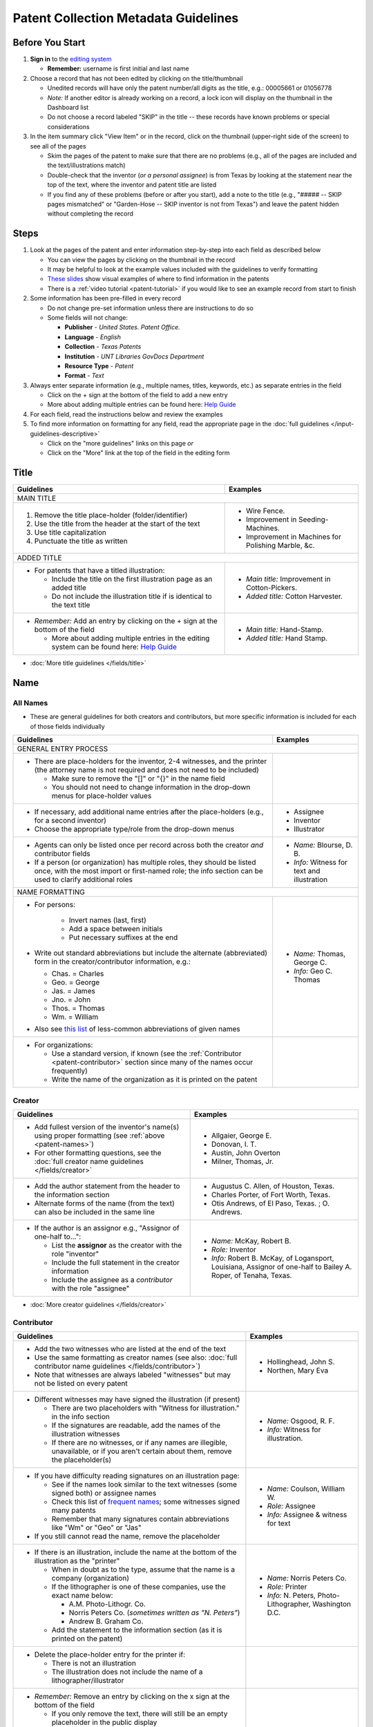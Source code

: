 =====================================
Patent Collection Metadata Guidelines
=====================================

Before You Start
================

1.  **Sign in** to the `editing system <https://edit.texashistory.unt.edu/>`_

    -   **Remember:** username is first initial and last name

2.  Choose a record that has not been edited by clicking on the
    title/thumbnail
    
    -   Unedited records will have only the patent number/all digits as
        the title, e.g.: 00005661 or 01056778
    -   *Note:* If another editor is already working on a record, a lock
        icon will display on the thumbnail in the Dashboard list
    -   Do not choose a record labeled "SKIP" in the title -- these
        records have known problems or special considerations
        
3.  In the item summary click "View Item" or in the record, click on the 
    thumbnail (upper-right side of the screen) to see all of the pages
    
    -   Skim the pages of the patent to make sure that there are no
        problems (e.g., all of the pages are included and the
        text/illustrations match)
    -   Double-check that the inventor (*or a personal assignee*) is from Texas by
        looking at the statement near the top of the text, where the
        inventor and patent title are listed
    -   If you find any of these problems (before or after you start),
        add a note to the title (e.g., "\#\#\#\#\# -- SKIP pages
        mismatched" or "Garden-Hose -- SKIP inventor is not from Texas") 
        and leave the patent hidden without completing the record


Steps
=====

1.  Look at the pages of the patent and enter information step-by-step
    into each field as described below
    
    -   You can view the pages by clicking on the thumbnail in the
        record
    -   It may be helpful to look at the example values included with the guidelines
        to verify formatting
    -   `These slides <https://docs.google.com/presentation/d/1qQ2g_ja1w2k37LX-ACQFeT7I68ePNvbNAECYVmduicg/edit?usp=sharing>`__ show visual examples of where to find information in the patents 
    -   There is a :ref:`video tutorial <patent-tutorial>` if you
        would like to see an example record from start to finish
        
2.  Some information has been pre-filled in every record

    -   Do not change pre-set information unless there are instructions
        to do so
    -   Some fields will not change:

        -   **Publisher** - *United States. Patent Office.*
        -   **Language** - *English*
        -   **Collection** - *Texas Patents*
        -   **Institution** - *UNT Libraries GovDocs Department*
        -   **Resource Type** - *Patent*
        -   **Format** - *Text*

3.  Always enter separate information (e.g., multiple names, titles,
    keywords, etc.) as separate entries in the field
    
    -   Click on the + sign at the bottom of the field to add a new
        entry
    -   More about adding multiple entries can be found here: `Help
        Guide <https://edit.texashistory.unt.edu/help/guide/einfo/>`_
        
4.  For each field, read the instructions below and review the examples
5.  To find more information on formatting for any field, read the
    appropriate page in the :doc:`full guidelines </input-guidelines-descriptive>`

    -   Click on the "more guidelines" links on this page *or*
    -   Click on the "More" link at the top of the field in the editing form

.. _patent-title:

Title
=====

+---------------------------------------------------------------+-------------------------------------------+
|**Guidelines**                                                 |**Examples**                               |
+===============================================================+===========================================+
|MAIN TITLE                                                                                                 |
+---------------------------------------------------------------+-------------------------------------------+
|#.   Remove the title place-holder (folder/identifier)         |-  Wire Fence.                             |
|#.   Use the title from the header at the start of the text    |-  Improvement in Seeding-Machines.        |
|#.   Use title capitalization                                  |-  Improvement in Machines for Polishing   |
|#.   Punctuate the title as written                            |   Marble, &c.                             |
+---------------------------------------------------------------+-------------------------------------------+
|ADDED TITLE                                                                                                |
+---------------------------------------------------------------+-------------------------------------------+
|-  For patents that have a titled illustration:                |-  *Main title:* Improvement in            |
|                                                               |   Cotton-Pickers.                         |
|   -   Include the title on the first illustration page as an  |                                           |
|       added title                                             |-  *Added title:* Cotton Harvester.        |
|   -   Do not include the illustration title if is identical to|                                           |
|       the text title                                          |                                           |
+---------------------------------------------------------------+-------------------------------------------+
|-  *Remember:* Add an entry by clicking on the + sign at the   |-  *Main title:* Hand-Stamp.               |
|   bottom of the field                                         |                                           |
|                                                               |-  *Added title:* Hand Stamp.              |
|   -   More about adding multiple entries in the editing       |                                           |
|       system can be found here: `Help Guide`_                 |                                           |
+---------------------------------------------------------------+-------------------------------------------+

*   :doc:`More title guidelines </fields/title>`

.. _patent-names:

Name
====

All Names
---------
-   These are general guidelines for both creators and contributors, but more
    specific information is included for each of those fields individually

+-------------------------------------------------------------------+-------------------------------------------+
|**Guidelines**                                                     |**Examples**                               |
+===================================================================+===========================================+
|GENERAL ENTRY PROCESS                                                                                          | 
+-------------------------------------------------------------------+-------------------------------------------+
|-   There are place-holders for the inventor, 2-4 witnesses,       |                                           |
|    and the printer (the attorney name is not required and does    |                                           |
|    not need to be included)                                       |                                           |
|                                                                   |                                           |
|    -   Make sure to remove the "\[\]" or "\{\}" in the name       |                                           |
|        field                                                      |                                           |
|    -   You should not need to change information in the           |                                           |
|        drop-down menus for place-holder values                    |                                           |
+-------------------------------------------------------------------+-------------------------------------------+
|-   If necessary, add additional name entries after the            |-  Assignee                                |
|    place-holders (e.g., for a second inventor)                    |-  Inventor                                |
|-   Choose the appropriate type/role from the drop-down menus      |-  Illustrator                             |
+-------------------------------------------------------------------+-------------------------------------------+
|-   Agents can only be listed once per record across both the      |-  *Name:* Blourse, D. B.                  |
|    creator *and* contributor fields                               |                                           |
|-   If a person (or organization) has multiple roles, they         |-  *Info:* Witness for text and            |
|    should be listed once, with the most import or first-named     |   illustration                            |
|    role; the info section can be used to clarify additional       |                                           |
|    roles                                                          |                                           |
+-------------------------------------------------------------------+-------------------------------------------+
|NAME FORMATTING                                                                                                |
+-------------------------------------------------------------------+-------------------------------------------+
|-  For persons:                                                    |                                           |
|                                                                   |                                           | 
|    -   Invert names (last, first)                                 |                                           |
|    -   Add a space between initials                               |                                           |
|    -   Put necessary suffixes at the end                          |                                           |
|                                                                   |                                           |
|-   Write out standard abbreviations but include the alternate     |-  *Name:* Thomas, George C.               |
|    (abbreviated) form in the creator/contributor information,     |                                           |
|    e.g.:                                                          |-  *Info:* Geo C. Thomas                   |
|                                                                   |                                           |
|    -   Chas. = Charles                                            |                                           |
|    -   Geo. = George                                              |                                           |
|    -   Jas. = James                                               |                                           |
|    -   Jno. = John                                                |                                           |
|    -   Thos. = Thomas                                             |                                           |
|    -   Wm. = William                                              |                                           |
|                                                                   |                                           | 
|-  Also see `this list                                             |                                           |
|   <https://texashistory.unt.edu/ark:/67531/metapth806914/m1/60/>`_|                                           |
|   of less-common abbreviations of given names                     |                                           |
+-------------------------------------------------------------------+-------------------------------------------+
|-  For organizations:                                              |                                           |
|                                                                   |                                           |
|   -   Use a standard version, if known                            |                                           |
|       (see the :ref:`Contributor <patent-contributor>` section    |                                           |
|       since many of the names occur frequently)                   |                                           |
|   -   Write the name of the organization as it is printed on      |                                           |
|       the patent                                                  |                                           |
+-------------------------------------------------------------------+-------------------------------------------+


.. _patent-creator:

Creator
-------

+---------------------------------------------------------------+-------------------------------------------+
|**Guidelines**                                                 |**Examples**                               |
+===============================================================+===========================================+
|-   Add fullest version of the inventor's name(s) using proper |-   Allgaier, George E.                    |
|    formatting (see :ref:`above <patent-names>`)               |-   Donovan, I. T.                         |
|-   For other formatting questions, see the :doc:`full creator |-   Austin, John Overton                   |
|    name guidelines </fields/creator>`                         |-   Milner, Thomas, Jr.                    |
+---------------------------------------------------------------+-------------------------------------------+
|-   Add the author statement from the header to the information|-   Augustus C. Allen, of Houston, Texas.  |
|    section                                                    |-   Charles Porter, of Fort Worth, Texas.  |
|-   Alternate forms of the name (from the text) can also be    |-   Otis Andrews, of El Paso, Texas. ; O.  |
|    included in the same line                                  |    Andrews.                               |
+---------------------------------------------------------------+-------------------------------------------+
|-   If the author is an assignor e.g., "Assignor of one-half   |-   *Name:* McKay, Robert B.               |
|    to...":                                                    |-   *Role:* Inventor                       |
|                                                               |-   *Info:* Robert B. McKay, of Logansport,|
|    -   List the **assignor** as the creator with the role     |    Louisiana, Assignor of one-half to     |
|        "inventor"                                             |    Bailey A. Roper, of Tenaha, Texas.     |
|    -   Include the full statement in the creator information  |                                           |
|    -   Include the assignee as a *contributor* with the role  |                                           |
|        "assignee"                                             |                                           |
+---------------------------------------------------------------+-------------------------------------------+

*   :doc:`More creator guidelines </fields/creator>`

.. _patent-contributor:

Contributor
-----------

+-------------------------------------------------------------------------------------------------------------------------------------------------------------------+-------------------------------------------+
|**Guidelines**                                                                                                                                                     |**Examples**                               |
+===================================================================================================================================================================+===========================================+
|-   Add the two witnesses who are listed at the end of the text                                                                                                    |-   Hollinghead, John S.                   |
|-   Use the same formatting as creator names (see also: :doc:`full contributor name guidelines </fields/contributor>`)                                             |-   Northen, Mary Eva                      |
|-   Note that witnesses are always labeled "witnesses" but may not be listed on every patent                                                                       |                                           |
+-------------------------------------------------------------------------------------------------------------------------------------------------------------------+-------------------------------------------+
|-   Different witnesses may have signed the illustration (if present)                                                                                              |-   *Name:* Osgood, R. F.                  |
|                                                                                                                                                                   |-   *Info:* Witness for illustration.      |
|    -   There are two placeholders with "Witness for illustration." in the info section                                                                            |                                           |
|    -   If the signatures are readable, add the names of the illustration witnesses                                                                                |                                           |
|    -   If there are no witnesses, or if any names are illegible, unavailable, or if you aren't certain about them, remove the placeholder(s)                      |                                           |
+-------------------------------------------------------------------------------------------------------------------------------------------------------------------+-------------------------------------------+
|-   If you have difficulty reading signatures on an illustration page:                                                                                             |-  *Name:* Coulson, William W.             |
|                                                                                                                                                                   |-  *Role:* Assignee                        |
|    -   See if the names look similar to the text witnesses (some signed both) or  assignee names                                                                  |-  *Info:* Assignee & witness for text     |
|    -   Check this list of `frequent names                                                                                                                         |                                           |
|        <https://edit.texashistory.unt.edu/facet/?fq=untl_collection%3ATXPT&t=dc_contributor_facet&qualifier=dc_contributor.wit_facet&prefix=&facet_sort=count>`_; |                                           |
|        some witnesses signed many patents                                                                                                                         |                                           |
|    -   Remember that many signatures contain abbreviations like "Wm" or "Geo" or "Jas"                                                                            |                                           |
|                                                                                                                                                                   |                                           |
|-   If you still cannot read the name, remove the placeholder                                                                                                      |                                           |
+-------------------------------------------------------------------------------------------------------------------------------------------------------------------+-------------------------------------------+
|-   If there is an illustration, include the name at the bottom of the illustration as the "printer"                                                               |-  *Name:* Norris Peters Co.               |
|                                                                                                                                                                   |-  *Role:* Printer                         |
|    -   When in doubt as to the type, assume that the name is a company (organization)                                                                             |-  *Info:* N. Peters, Photo-Lithographer,  |
|    -   If the lithographer is one of these companies, use the exact name below:                                                                                   |   Washington D.C.                         |
|                                                                                                                                                                   |                                           |
|        -   A.M. Photo-Lithogr. Co.                                                                                                                                |                                           |
|        -   Norris Peters Co. (*sometimes written as "N. Peters"*)                                                                                                 |                                           |
|        -   Andrew B. Graham Co.                                                                                                                                   |                                           |
|                                                                                                                                                                   |                                           |
|    -   Add the statement to the information section (as it is printed on the patent)                                                                              |                                           |
+-------------------------------------------------------------------------------------------------------------------------------------------------------------------+-------------------------------------------+
|-  Delete the place-holder entry for the printer if:                                                                                                               |                                           |
|                                                                                                                                                                   |                                           |
|   -   There is not an illustration                                                                                                                                |                                           |
|   -   The illustration does not include the name of a lithographer/illustrator                                                                                    |                                           |
+-------------------------------------------------------------------------------------------------------------------------------------------------------------------+-------------------------------------------+
|-   *Remember:* Remove an entry by clicking on the x sign at the bottom of the field                                                                               |                                           |
|                                                                                                                                                                   |                                           |
|    -   If you only remove the text, there will still be an empty placeholder in the public display                                                                |                                           |
+-------------------------------------------------------------------------------------------------------------------------------------------------------------------+-------------------------------------------+

*   :doc:`More contributor guidelines </fields/contributor>`

.. _patent-date:

Date
====

+---------------------------------------------------------------+-------------------------------------------+
|**Guidelines**                                                 |**Examples**                               |
+===============================================================+===========================================+
|ALL DATES                                                                                                  |
+---------------------------------------------------------------+-------------------------------------------+
|-  Use the format YYYY-MM-DD                                   |                                           |
+---------------------------------------------------------------+-------------------------------------------+
|CREATION/ACCEPTANCE DATE                                                                                   |
+---------------------------------------------------------------+-------------------------------------------+
|-   Enter the date of the patent twice (two entries)           |-  *Creation Date:* 1873-05-20             |
|                                                               |                                           |
|    -   This is listed in the text header - e.g., "dated May   |-  *Acceptance Date:* 1873-05-20           |
|        20, 1873"                                              |                                           |
|                                                               |                                           |
|-   Label the first entry as "Creation Date" and the second as |                                           |
|    "Acceptance Date" in the drop-down menu                    |                                           |
+---------------------------------------------------------------+-------------------------------------------+
|SUBMISSION DATE                                                                                            |
+---------------------------------------------------------------+-------------------------------------------+
|-  Add an entry labeled "Submission Date" if it is noted in the|*Submission Date:* 1873-04-05              |
|   text                                                        |                                           |
|                                                               |                                           |
|   -   It will be in the text header, e.g., "application filed |                                           |
|       April 5, 1873"                                          |                                           |
+---------------------------------------------------------------+-------------------------------------------+

*   :doc:`More date guidelines </fields/date>`

.. _patent-content-description:

Content Description
===================

+---------------------------------------------------------------+-------------------------------------------+
|**Guidelines**                                                 |**Examples**                               |
+===============================================================+===========================================+
|Add a brief (usually 1-2 sentence) description explaining what |Patent for a new medical compound to treat |
|the patent is for                                              |chills and fevers which lists the          |
|                                                               |ingredients and dosages.                   |
+---------------------------------------------------------------+-------------------------------------------+
|Try to note what makes the invention unique, as far as you can |Patent for a new windmill design with      |
|determine; for example, there are many variations on farm      |different sails and connections, including |
|equipment and tools, but the text will generally note that the |illustrations.                             |
|particular design is cheaper, more versatile, easier to build  |                                           |
|or use, more efficient, etc.                                   |                                           |
+---------------------------------------------------------------+-------------------------------------------+
|If you quote the text, be sure to cite it                      |Patent for "a new and improved mode of     |
|                                                               |dressing millstones for the purpose of     |
|                                                               |grinding every kind of grain into meal     |
|                                                               |flour &c., &c." (lines 4-7) including      |
|                                                               |instructions and illustrations.            |
+---------------------------------------------------------------+-------------------------------------------+

*   :ref:`More content description guidelines <description-content>`

.. _patent-physical-description:

Physical Description
====================

-   There is a placeholder for physical description: **[1], # p. : ill. ; 23 cm.**
-   Here is what each part means:


+-------------------------------+-------------------------------+-------------------------------+-------------------------------+
|[1],                           |# p.                           |: ill.                         |; 23 cm.                       |
+===============================+===============================+===============================+===============================+
|Number of *unpaginated* pages  |# of *paginated* text pages    |: item has illustrations       |; pages are 23 cm. tall        |
|                               |                               |                               |                               |
|                               |                               |                               |(*Note:* this never changes)   |
+-------------------------------+-------------------------------+-------------------------------+-------------------------------+

-   Adjust the physical description as necessary (see table below)
-   Note that as a general rule, illustrations and text are always
    numbered separately
-   Base number of pages on last paginated page of each section; if
    there is a page "2" then the preceding page is "1" even if no number is printed

+-------------------------------+-------------------------------+-------------------------------+-------------------------------+-------------------------------------------+
|**Parts of physical description**                                                                                              |**Examples**                               |
+===============================+===============================+===============================+===============================+===========================================+
|*Basic*                                                                                                                                                                    |
+-------------------------------+-------------------------------+-------------------------------+-------------------------------+-------------------------------------------+
|# illustrated pages            |# text pages                   |item is illustrated            |h in cm.                       |                                           |
+-------------------------------+-------------------------------+-------------------------------+-------------------------------+-------------------------------------------+
|[1]                            |# p.                           |: ill.                         |; 23 cm.                       | [1], 3 p. : ill. ; 23 cm.                 |
|                               |                               |                               |                               +-------------------------------------------+
|                               |                               |                               |                               |*(1 unpaginated illustration page, 3       |
|                               |                               |                               |                               |paginated text pages : text has            |
|                               |                               |                               |                               |illustrations ; 23 cm. tall)*              |
+-------------------------------+-------------------------------+-------------------------------+-------------------------------+-------------------------------------------+
|*Variations*                                                                                                                                                               |
+-------------------------------+-------------------------------+-------------------------------+-------------------------------+-------------------------------------------+
|remove if no illustrations     |             --                |remove if no illustrations     |               --              |2 p. ; 23 cm.                              |
|                               |                               |                               |                               +-------------------------------------------+
|                               |                               |                               |                               |*(2 paginated text pages with no           |
|                               |                               |                               |                               |illustrations ; 23 cm. tall)*              |
+-------------------------------+-------------------------------+-------------------------------+-------------------------------+-------------------------------------------+
|no brackets if illustrations   |             --                |               --              |               --              |3 sheets, 3 p. : ill ; 23 cm.              |
|are numbered                   |                               |                               |                               +-------------------------------------------+
|                               |                               |                               |                               |*(3 paginated illustration pages labeled   |
|                               |                               |                               |                               |"sheet 1-3", 3 paginated text pages : text |
|                               |                               |                               |                               |has illustrations ; 23 cm. tall)*          |
+-------------------------------+-------------------------------+-------------------------------+-------------------------------+-------------------------------------------+
|            --                 |use brackets if un-numbered    |               --              |               --              |[1] p. ; 23 cm.                            |
|                               |                               |                               |                               +-------------------------------------------+
|                               |                               |                               |                               |*(1 unpaginated text page with no          |
|                               |                               |                               |                               |illustrations ; 23 cm. tall)*              |
+-------------------------------+                               +-------------------------------+-------------------------------+-------------------------------------------+
|            --                 |                               |               --              |               --              |[2] p. : ill. ; 23 cm.                     |
|                               |                               |                               |                               +-------------------------------------------+
|                               |                               |                               |                               |*(1 unpaginated illustration and 1         |
|                               |                               |                               |                               |unpaginated text page : text has           |
|                               |                               |                               |                               |illustrations ; 23 cm. tall)*              |
+-------------------------------+-------------------------------+-------------------------------+-------------------------------+-------------------------------------------+

*   :ref:`More physical description guidelines <description-physical>`

.. _patent-subject:

Subject
=======

+---------------------------------------------------------------+-------------------------------------------+
|**Guidelines**                                                 |**Examples**                               |
+===============================================================+===========================================+
|The general terms that are pre-populated in the records may    |                                           |
|remain, but you should add at least 1-2 more-specific subjects |                                           |
|for locating the particular patent                             |                                           |
+---------------------------------------------------------------+-------------------------------------------+
|UNTL-BS  (University of North Texas Libraries Browse Subjects                                              |
+---------------------------------------------------------------+-------------------------------------------+
|-  Add appropriate UNTL-BS terms                               |-  Social Life and Customs - Food and      |
|-  Use the pop-up modal and/or the                             |   Cooking                                 |
|   `full list <https://digital2.library.unt.edu/subjects/>`_   |-  Agriculture - Processing and Storage -  |
|                                                               |   Cotton Gins                             |
+---------------------------------------------------------------+-------------------------------------------+
|LCSH (Library of Congress Subject Headings)                                                                |
+---------------------------------------------------------------+-------------------------------------------+
|-  When relevant, add additional LCSH terms                    |-  Cotton-picking machinery                |
|-  Only add LCSH terms if you are familiar with constructing   |-  Rubber stamps                           |
|   them                                                        |-  Dyes and dyeing \-- Equipment and       |
|-  Note that subdivisions (when applicable) are separated with |   supplies                                |
|   a double dash ( \-- )                                       |                                           |
|-  Do not include subdivisions that are duplicated in other    |                                           |
|   fields, e.g., "Patents" as a form subdivision (type) or     |                                           |
|   U.S./Texas as location subsidivisions (coverage)            |                                           |
+---------------------------------------------------------------+-------------------------------------------+
|KEYWORDS                                                                                                   |
+---------------------------------------------------------------+-------------------------------------------+
|-  Add additional relevant keywords                            |-  ovens                                   |
|-  Keywords should be lowercase and plural unless they are     |-  skillets                                |
|   proper names                                                |-  washing machines                        |
|-  Consider using common spelling variations or synonyms for   |-  harvesters                              |
|   words used in the patent text                               |-  ploughs                                 |
|-  *Optionally* you may search the patent classification scheme|-  comminution                             |
|   to see if there are terms that are appropriate as keywords: |-  pendant closures                        |
|   `USPTO Classification                                       |-  escapements                             |
|   <https://www.uspto.gov/web/patents/classification/>`_       |                                           |
+---------------------------------------------------------------+-------------------------------------------+

*   :doc:`More subject guidelines </fields/subject>`

.. _patent-psource:

Primary Source
==============

-   Make sure that "Yes" is checked


*   :doc:`More primary source guidelines </fields/primary-source>`


.. _patent-coverage:

Coverage
========

Place Name
----------

+---------------------------------------------------------------+-------------------------------------------+
|**Guidelines**                                                 |**Examples**                               |
+===============================================================+===========================================+
|-  Add the place that the inventor is from                     |-  United States - Texas - Travis County - |
|                                                               |   Austin                                  |
|   -   This is in the text header and first paragraph          |                                           |
|   -   Sometimes there is a city listed and sometimes only a   |-  United States - Texas - Hill Country -  |
|       county                                                  |   Hillsboro                               |
|                                                               |                                           |
|-  When you click on the text (United States), it will open a  |                                           |
|   pop-up modal                                                |                                           |
|                                                               |                                           |
|   -  Highlight the text and start typing the name of the city |                                           |
|      or county and the place name should appear in the list   |                                           |
+---------------------------------------------------------------+-------------------------------------------+
|-  If the city is not in the list, add the name, using         |                                           |
|   appropriate formatting: United States - Texas - [name]      |                                           |
|   County - [city]                                             |                                           |
|-  Pay attention to spacing and capitalization if you add a new|                                           |
|   place                                                       |                                           |
+---------------------------------------------------------------+-------------------------------------------+
|-  If there are two places (e.g., for two inventors or an      |-  United States - Louisiana - De Soto     |
|   assignor and assignee), include both                        |   Parish - Logansport                     |
|                                                               |                                           |
|                                                               |-  United States - Texas - Shelby County - |
|                                                               |   Tenaha                                  |
+---------------------------------------------------------------+-------------------------------------------+

*   :doc:`More coverage guidelines </fields/coverage>`

.. _patent-identifier:

Identifier
==========

+---------------------------------------------------------------+-------------------------------------------+
|**Guidelines**                                                 |**Examples**                               |
+===============================================================+===========================================+
|PATENT NUMBER                                                                                              |
+---------------------------------------------------------------+-------------------------------------------+
|The patent number has been automatically entered               |-  5661 (original: 00005661)               |
|                                                               |                                           |
|#.  Change the qualifier (in the drop-down menu) to "Patent    |-  198785 (original: 00198785)             |
|    Number"                                                    |                                           |
|#.  Remove any zero-padding from the number (all preceding     |                                           |
|    zeroes)                                                    |                                           |
+---------------------------------------------------------------+-------------------------------------------+
|SERIAL NUMBER                                                                                              |
+---------------------------------------------------------------+-------------------------------------------+
|-   Add a second identifier for patents that list a serial     |-   *Patent Number:* 447374                |
|    number at the head of the text                             |                                           |
|                                                               |                                           |
|    -   Choose "Government Documents Number" from the drop-down|-   *Government Documents No.:* 02/354853  |
|        list                                                   |                                           |
|    -   Write out the number as 02/\#\#\#\#\#\#                |                                           |
+---------------------------------------------------------------+-------------------------------------------+

*   :doc:`More identifier guidelines </fields/identifier>`

.. _patent-note:

Note
====

+---------------------------------------------------------------+-------------------------------------------+
|**Guidelines**                                                 |**Examples**                               |
+===============================================================+===========================================+
|-   Display notes are used only when there is information that |-   "Application filed June 9, 1890. Serial|
|    does not fit in another field                              |    No. 354, 853. (No model.)"             |
|-   **Quote** any special statements from the top of the text  |-   "Application filed January 17, 1885.   |
|    that is not documented elsewhere (e.g., for other dates or |    (No model.)"                           |
|    notes)                                                     |-   "Application filed May 20, 1913, Serial|
|-   A note is not necessary if all information/dates are       |    No. 768,815. Renewed January 19, 1915. |
|    documented in other parts of the record                    |    Serial No. 3,170."                     |
+---------------------------------------------------------------+-------------------------------------------+

*   :doc:`More note guidelines </fields/note>`

.. _patent-saving:

Saving the Record
=================

#.   When all fields are completed, skim through the record to check for
     errors (e.g., typos, incorrect spacing, missing information, etc.)
#.   If everything is correct, select the radio button next to "Visible"
     to make the record public (in the upper-right side of the form, near the thumbnail)
#.   Click "Publish"
#.   If you would like to see the live record, click the "View Online"
     link at the top of the success page

*Notes:* 

    -   Clicking publish saves a new version of the record.  Do not publish the 
        record if you have not made changes (the system will save a duplicate copy every time).
    -   Saving the record is separate from the visible/hidden flag; you can publish
        the record and leave it "hidden," but it will not be findable by the public.
    -   Records can still be edited after they are visible -- you have the ability
        to edit any records in the collection.  Just note that if you have criteria
        set in the Dashboard (e.g., "only hidden records") you may have to adjust
        them to see previously-edited items.


.. _patent-special:

Special Cases
=============

Here are some completed records (non-exhaustive list) that provide additional examples of
situations that you might see in patents.


+-------------------------------------------------------------------------+-------------------------------------------+
|**Record**                                                               |Example of:                                |
+=========================================================================+===========================================+
|`Improvement in Medical Compounds of Bitters for Treading                |-  no illustration                         |
|Chills and Fever.                                                        |-  no numbered pages                       |
|<https://texashistory.unt.edu/ark:/67531/metapth166865/>`__              |-  date filed                              |
|                                                                         |                                           |
|-  `Metadata summary view                                                |                                           |
|   <https://texashistory.unt.edu/ark:/67531/metapth166865/metadata>`__   |                                           |
+-------------------------------------------------------------------------+-------------------------------------------+
|`Dressing Millstones.                                                    |-  quoted text in content description      |
|<https://texashistory.unt.edu/ark:/67531/metapth165032/>`__              |                                           |
|                                                                         |                                           |
|-  `Metadata summary view                                                |                                           |
|   <https://texashistory.unt.edu/ark:/67531/metapth165032/metadata>`__   |                                           |
+-------------------------------------------------------------------------+-------------------------------------------+
|`Improved Method of Feathering the Sails of Vanes of Windmills.          |-  two inventors                           |
|<https://texashistory.unt.edu/ark:/67531/metapth165050/>`__              |-  abbreviated name (witness)              |
|                                                                         |                                           |
|-  `Metadata summary view                                                |                                           |
|   <https://texashistory.unt.edu/ark:/67531/metapth165050/metadata>`__   |                                           |
+-------------------------------------------------------------------------+-------------------------------------------+
|`Improvement in Propelling Vessels.                                      |-  no city listed                          |
|<https://texashistory.unt.edu/ark:/67531/metapth165026/>`__              |                                           |
|                                                                         |                                           |
|-  `Metadata summary view                                                |                                           |
|   <https://texashistory.unt.edu/ark:/67531/metapth165026/metadata>`__   |                                           |
+-------------------------------------------------------------------------+-------------------------------------------+
|`Plow. <https://texashistory.unt.edu/ark:/67531/metapth172765/>`__       |-  assignor/assignee                       |
|                                                                         |-  serial number                           |
|-  `Metadata summary view                                                |-  two places                              |
|   <https://texashistory.unt.edu/ark:/67531/metapth172765/metadata>`__   |-  application date                        |
+-------------------------------------------------------------------------+-------------------------------------------+
|`Peach-Parer. <https://texashistory.unt.edu/ark:/67531/metapth165093/>`__|-  applicant is not inventor               |
|                                                                         |                                           |
|-  `Metadata summary view                                                |                                           |
|   <https://texashistory.unt.edu/ark:/67531/metapth165093/metadata>`__   |                                           |
+-------------------------------------------------------------------------+-------------------------------------------+
|`Plow. <https://texashistory.unt.edu/ark:/67531/metapth858133/>`__       |-  two serial numbers                      |
|                                                                         |-  application/renewal date                |
|-  `Metadata summary view                                                |                                           |
|   <https://texashistory.unt.edu/ark:/67531/metapth858133/metadata>`__   |                                           |
+-------------------------------------------------------------------------+-------------------------------------------+
|`Cotton-Sack Carrier.                                                    |-  two inventors                           |
|<https://texashistory.unt.edu/ark:/67531/metapth172975/>`__              |-  witnesses for each signature            |
|                                                                         |-  application/renewal date                |
|-  `Metadata summary view                                                |                                           |
|   <https://texashistory.unt.edu/ark:/67531/metapth172975/metadata>`__   |                                           |
+-------------------------------------------------------------------------+-------------------------------------------+


.. _patent-tutorial:

Video Tutorial
==============

`This video tutorial <https://www.youtube.com/embed/NvYyxXpx-bI>`_ walks through the creation of `this record <https://texashistory.unt.edu/ark:/67531/metapth510403/>`_ for a
"cotton gin" patent.  (You can look at the completed record values if you want to follow along.)


.. _patent-links:

Related Pages/Links
===================

**UNT Links**

-   :doc:`Metadata Guidelines </input-guidelines-descriptive>`

    - `UNTL-BS full list <https://digital2.library.unt.edu/subjects/browse/>`_
    
- `Online patent collection <https://texashistory.unt.edu/explore/collections/TXPT/browse/>`_

**External Links**

- `Google Patents <https://patents.google.com/>`_
- `LoC Authorities <https://id.loc.gov/>`_
- `USPTO Classification <https://www.uspto.gov/web/patents/classification/>`_ (Classification Text Search)
